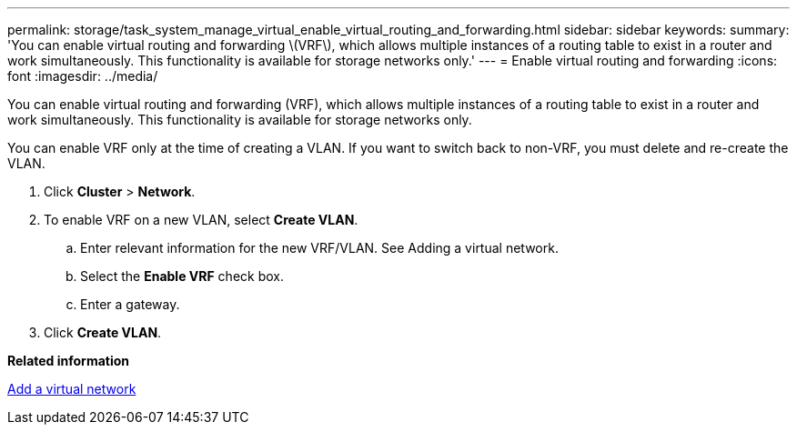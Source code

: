 ---
permalink: storage/task_system_manage_virtual_enable_virtual_routing_and_forwarding.html
sidebar: sidebar
keywords: 
summary: 'You can enable virtual routing and forwarding \(VRF\), which allows multiple instances of a routing table to exist in a router and work simultaneously. This functionality is available for storage networks only.'
---
= Enable virtual routing and forwarding
:icons: font
:imagesdir: ../media/

[.lead]
You can enable virtual routing and forwarding (VRF), which allows multiple instances of a routing table to exist in a router and work simultaneously. This functionality is available for storage networks only.

You can enable VRF only at the time of creating a VLAN. If you want to switch back to non-VRF, you must delete and re-create the VLAN.

. Click *Cluster* > *Network*.
. To enable VRF on a new VLAN, select *Create VLAN*.
 .. Enter relevant information for the new VRF/VLAN. See Adding a virtual network.
 .. Select the *Enable VRF* check box.
 .. Enter a gateway.
. Click *Create VLAN*.

*Related information*

xref:task_system_manage_virtual_add_a_virtual_network.adoc[Add a virtual network]
